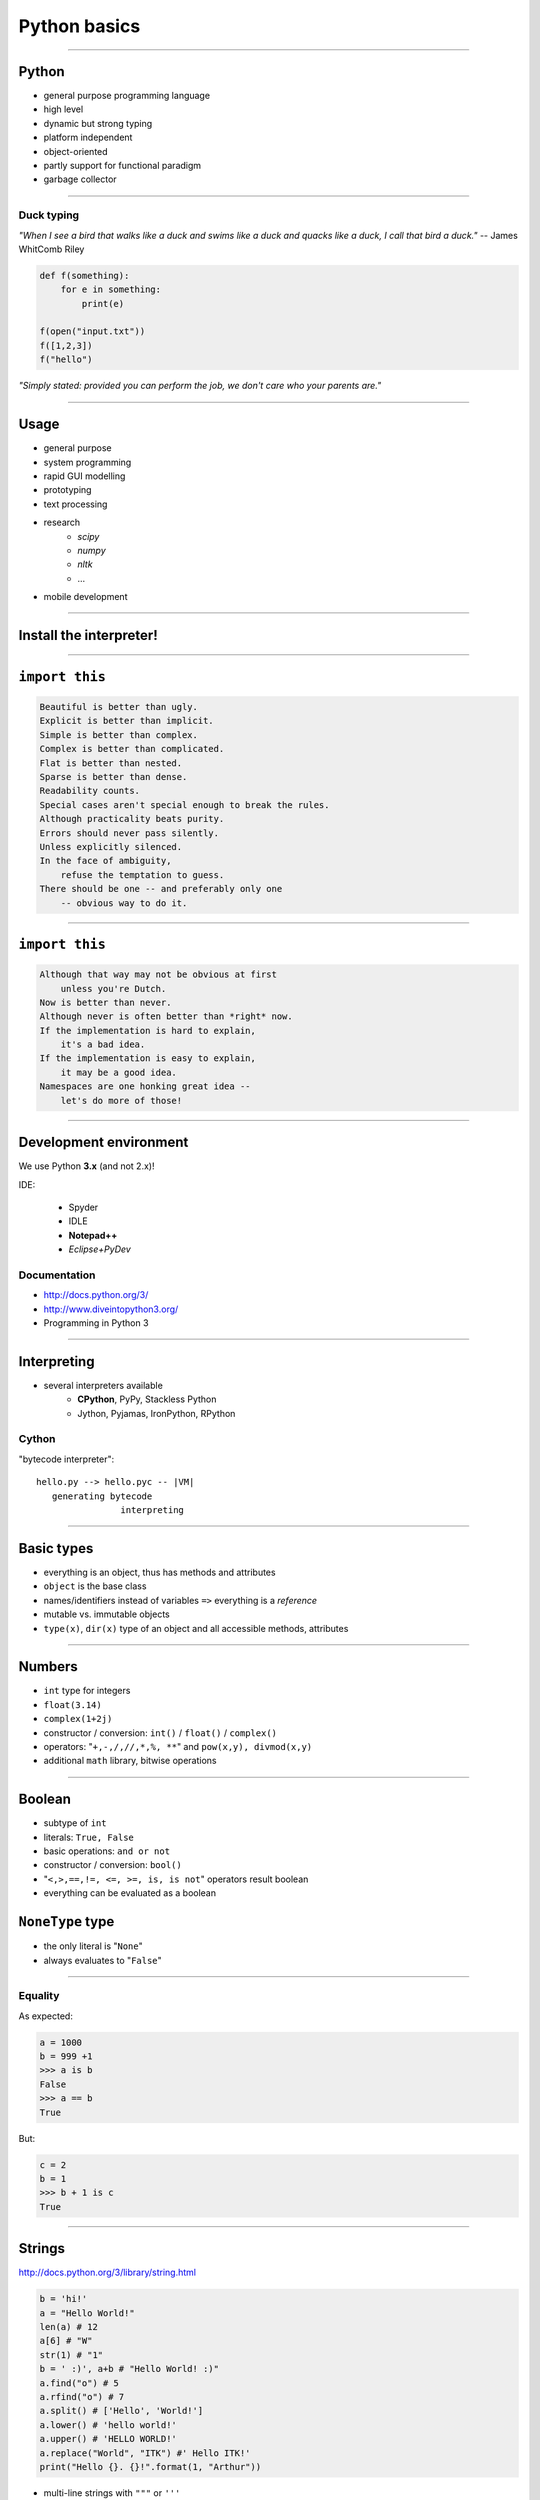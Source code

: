 Python basics
=============

----

Python
------

* general purpose programming language
* high level 
* dynamic but strong typing
* platform independent
* object-oriented
* partly support for functional paradigm
* garbage collector

----

Duck typing
~~~~~~~~~~~~

*"When I see a bird that walks like a duck and swims like a duck and quacks like a duck, I call that bird a duck."* -- James WhitComb Riley

.. code-block:: python

    def f(something):
        for e in something:
            print(e)
            
    f(open("input.txt"))
    f([1,2,3])
    f("hello")

*"Simply stated: provided you can perform the job, we don't care who your parents are."*

-----

Usage
--------

* general purpose
* system programming
* rapid GUI modelling
* prototyping
* text processing
* research
    * *scipy*
    * *numpy*
    * *nltk*
    * ...
* mobile development

----

Install the interpreter!
-------------------------

----

``import this``
---------------

.. sourcecode:: none

    Beautiful is better than ugly.
    Explicit is better than implicit.
    Simple is better than complex.
    Complex is better than complicated.
    Flat is better than nested.
    Sparse is better than dense.
    Readability counts.
    Special cases aren't special enough to break the rules.
    Although practicality beats purity.
    Errors should never pass silently.
    Unless explicitly silenced.
    In the face of ambiguity,
        refuse the temptation to guess.
    There should be one -- and preferably only one
        -- obvious way to do it.

        
----

``import this``
---------------

.. sourcecode:: none

    Although that way may not be obvious at first
        unless you're Dutch.
    Now is better than never.
    Although never is often better than *right* now.
    If the implementation is hard to explain,
        it's a bad idea.
    If the implementation is easy to explain,
        it may be a good idea.
    Namespaces are one honking great idea --
        let's do more of those!


----

Development environment
-----------------------

We use Python **3.x** (and not 2.x)!

IDE:

    * Spyder
    * IDLE
    * **Notepad++**
    * *Eclipse+PyDev*

Documentation
~~~~~~~~~~~~~
* http://docs.python.org/3/
* http://www.diveintopython3.org/
* Programming in Python 3

----

Interpreting
---------------

* several interpreters available
    * **CPython**, PyPy, Stackless Python
    * Jython, Pyjamas, IronPython, RPython

Cython
~~~~~~
"bytecode interpreter"::

    hello.py --> hello.pyc -- |VM|
       generating bytecode
                    interpreting

----

Basic types
----------------

* everything is an object, thus has methods and attributes
* ``object`` is the base class
* names/identifiers instead of variables ``=>`` everything is a *reference*
* mutable vs. immutable objects
* ``type(x)``, ``dir(x)`` type of an object and all accessible methods, attributes

----

Numbers
-------
* ``int`` type for integers
* ``float(3.14)``
* ``complex(1+2j)``
* constructor / conversion: ``int()`` / ``float()`` / ``complex()``
* operators: "``+,-,/,//,*,%, **``" and ``pow(x,y), divmod(x,y)``
* additional ``math`` library,  bitwise operations

----
    
Boolean
-------

* subtype of ``int``
* literals: ``True, False``
* basic operations: ``and or not``
* constructor / conversion: ``bool()``
* "``<,>,==,!=, <=, >=, is, is not``" operators result boolean
* everything can be evaluated as a boolean

``NoneType`` type
-----------------

* the only literal is "``None``"
* always evaluates to "``False``"

----------------------------

Equality
~~~~~~~~

As expected:

.. code-block:: python

    a = 1000
    b = 999 +1
    >>> a is b
    False
    >>> a == b
    True

But:

.. code-block:: python

    c = 2
    b = 1
    >>> b + 1 is c
    True

------

Strings
--------

http://docs.python.org/3/library/string.html

.. code-block:: python

    b = 'hi!'
    a = "Hello World!"
    len(a) # 12
    a[6] # "W"
    str(1) # "1"
    b = ' :)', a+b # "Hello World! :)"
    a.find("o") # 5
    a.rfind("o") # 7
    a.split() # ['Hello', 'World!']
    a.lower() # 'hello world!'
    a.upper() # 'HELLO WORLD!'
    a.replace("World", "ITK") #' Hello ITK!'
    print("Hello {}. {}!".format(1, "Arthur"))

* multi-line strings with ``"""`` or ``'''``


----------------------------


Slicing
~~~~~~~~~~

.. code-block:: python

	myStr = "Hello"

::

	 +---+---+---+---+---+
	 | H | e | l | l | o |
	 +---+---+---+---+---+
	 0   1   2   3   4   5
	-5  -4  -3  -2  -1

.. code-block:: python

	myStr[1:]
	myStr[:-1]
	myStr[2:5]
	myStr[2:-2]
	myStr[:]

----------------------------


Type hierarchy of Python (2.x)
------------------------------

.. image:: types.gif
    :scale: 100%

http://docs.python.org/3/reference/datamodel.html#types

----

Indentation
------------

**Blocks are marked with colons (:) and with the indentation itself!**

* Wrong indentation yields error!
* Do not mix tabs and spaces!

**But** not all sort of whitespace are significant:

.. code-block:: python

    mylist = [
        "some string",
                "and another",
                    "and finally this",
    ]
    
    mystring = 'this is ' \
               'a very long string ' \
                        'that is split' \
               'across multiple lines'
               


----

Statements
----------

* ``pass``
* assignment with "``=``",  and "``x,y = y,x``" also works
* use a modul: ``import modul``
* ``del o``

* read std. input: ``input()`` function

------

Comments
--------

.. code-block:: python

    
    
    a = 42 # After the hashmark...
    
    # This is a single line comment.
    
    """ This is a multi-
    line comments
    """
    
    """
    This works as well.
    """

----------------------------

Sequence of statements
-----------------------

* separate statements with new line or "``,``" "``;``"
* one statement is in one line except if ends ``\``

.. code-block:: python

	a = 42 # nice number
	c,b = 1,2
	a = s.split( \
	  " ")


-----------------------------------------


``if``
------

.. code-block:: python

	if conditon1:
		...
	elif conditon2:
		...
	else:
		...

* no ``switch`` or ``case`` statement
* no need of brackets
* no restriction for the condition

----

Evaluating
~~~~~~~~~~

* everything can be evaluated as boolean
* lazy strategy
* the results of "``and or not``" are not ``True`` or ``False``, rather the dominating expression
* ``if x == True: ...`` ~ ``if a: ...``
* ``if x != None: ...`` ~ ``if not x: ...``


-----------------------------------------

Loops
--------

.. code-block:: python

    while condition:
        ...
    else:
        # optional block
	
    for e in iterable_element:
        ...
    else:
        # optional block
        
Others:
~~~~~~~~~~~~~~~~~~~~~~~~~~~~~
``"else"`` is only executed when the ``condition`` becomes  ``False``

* ``break`` -- break the loop
* ``continue`` -- skip an iteration step

----


Python program structure
------------------------

Command line processing in Linux: ``#!/usr/bin/env python``

.. code-block:: python

    #!/usr/bin/env python

    if __name__ == "__main__": 
        print("Hello World!")













